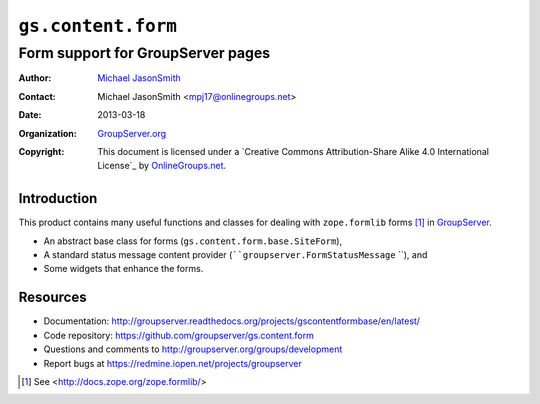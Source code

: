 ===================
``gs.content.form``
===================
~~~~~~~~~~~~~~~~~~~~~~~~~~~~~~~~~~
Form support for GroupServer pages
~~~~~~~~~~~~~~~~~~~~~~~~~~~~~~~~~~

:Author: `Michael JasonSmith`_
:Contact: Michael JasonSmith <mpj17@onlinegroups.net>
:Date: 2013-03-18
:Organization: `GroupServer.org`_
:Copyright: This document is licensed under a
  `Creative Commons Attribution-Share Alike 4.0 International License`_
  by `OnlineGroups.net`_.

Introduction
============

This product contains many useful functions and classes for dealing with
``zope.formlib`` forms [#formlib]_ in `GroupServer`_.

* An abstract base class for forms
  (``gs.content.form.base.SiteForm``),
* A standard status message content provider
  (````groupserver.FormStatusMessage`` ``), and
* Some widgets that enhance the forms.

Resources
=========

- Documentation: 
  http://groupserver.readthedocs.org/projects/gscontentformbase/en/latest/
- Code repository: https://github.com/groupserver/gs.content.form
- Questions and comments to http://groupserver.org/groups/development
- Report bugs at https://redmine.iopen.net/projects/groupserver

.. _GroupServer: http://groupserver.org/
.. _GroupServer.org: http://groupserver.org/
.. _OnlineGroups.Net: https://onlinegroups.net
.. _Michael JasonSmith: http://groupserver.org/p/mpj17
.. _Creative Commons Attribution-Share Alike 3.0 New Zealand License:
   http://creativecommons.org/licenses/by-sa/3.0/nz/

.. [#formlib] See <http://docs.zope.org/zope.formlib/>
